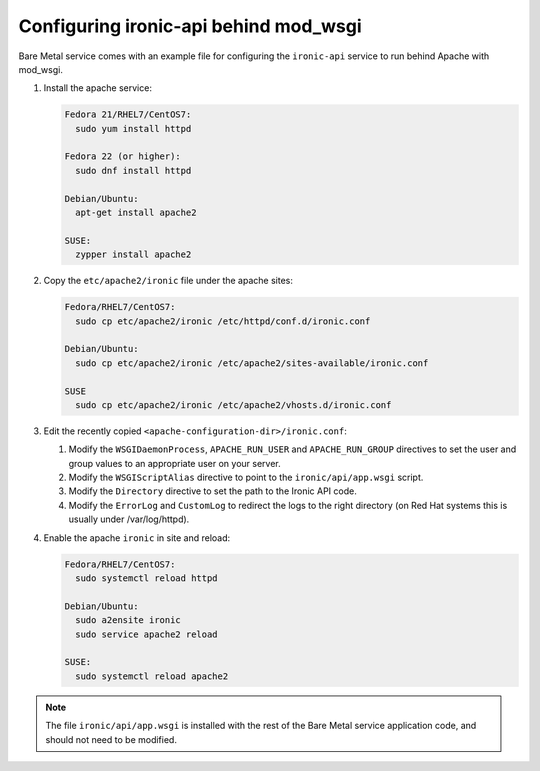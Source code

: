 Configuring ironic-api behind mod_wsgi
--------------------------------------

Bare Metal service comes with an example file for configuring the
``ironic-api`` service to run behind Apache with mod_wsgi.

#. Install the apache service:

   .. TODO(mmitchell): Split this based on operating system
   .. code-block:: console

      Fedora 21/RHEL7/CentOS7:
        sudo yum install httpd

      Fedora 22 (or higher):
        sudo dnf install httpd

      Debian/Ubuntu:
        apt-get install apache2

      SUSE:
        zypper install apache2


#. Copy the ``etc/apache2/ironic`` file under the apache sites:

   .. TODO(mmitchell): Split this based on operating system
   .. code-block:: console

      Fedora/RHEL7/CentOS7:
        sudo cp etc/apache2/ironic /etc/httpd/conf.d/ironic.conf

      Debian/Ubuntu:
        sudo cp etc/apache2/ironic /etc/apache2/sites-available/ironic.conf

      SUSE
        sudo cp etc/apache2/ironic /etc/apache2/vhosts.d/ironic.conf


#. Edit the recently copied ``<apache-configuration-dir>/ironic.conf``:

   #. Modify the ``WSGIDaemonProcess``, ``APACHE_RUN_USER`` and
      ``APACHE_RUN_GROUP`` directives to set the user and group values to
      an appropriate user on your server.

   #. Modify the ``WSGIScriptAlias`` directive to point to the
      ``ironic/api/app.wsgi`` script.

   #. Modify the ``Directory`` directive to set the path to the Ironic API code.

   #. Modify the ``ErrorLog`` and ``CustomLog`` to redirect the logs
      to the right directory (on Red Hat systems this is usually under
      /var/log/httpd).

#. Enable the apache ``ironic`` in site and reload:

   .. TODO(mmitchell): Split this based on operating system
   .. code-block:: console

      Fedora/RHEL7/CentOS7:
        sudo systemctl reload httpd

      Debian/Ubuntu:
        sudo a2ensite ironic
        sudo service apache2 reload

      SUSE:
        sudo systemctl reload apache2

.. note::
   The file ``ironic/api/app.wsgi`` is installed with the rest of the Bare Metal
   service application code, and should not need to be modified.
